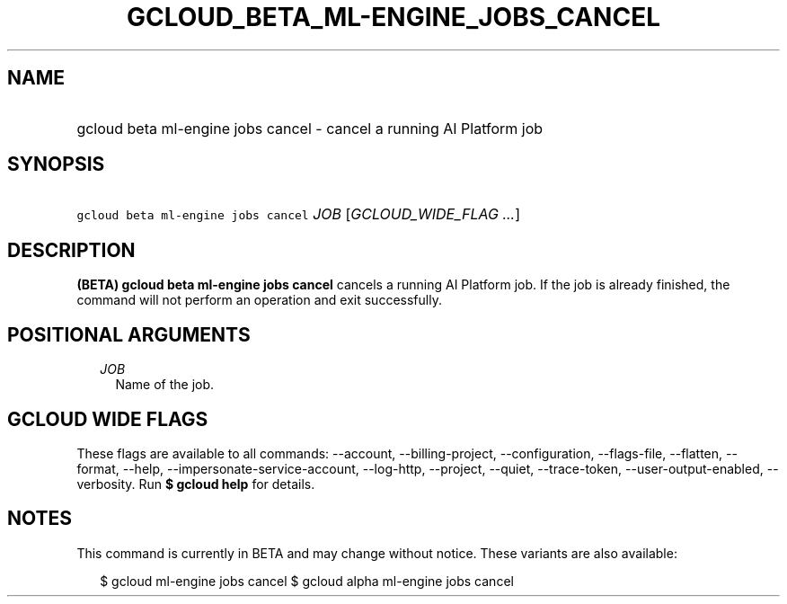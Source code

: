 
.TH "GCLOUD_BETA_ML\-ENGINE_JOBS_CANCEL" 1



.SH "NAME"
.HP
gcloud beta ml\-engine jobs cancel \- cancel a running AI Platform job



.SH "SYNOPSIS"
.HP
\f5gcloud beta ml\-engine jobs cancel\fR \fIJOB\fR [\fIGCLOUD_WIDE_FLAG\ ...\fR]



.SH "DESCRIPTION"

\fB(BETA)\fR \fBgcloud beta ml\-engine jobs cancel\fR cancels a running AI
Platform job. If the job is already finished, the command will not perform an
operation and exit successfully.



.SH "POSITIONAL ARGUMENTS"

.RS 2m
.TP 2m
\fIJOB\fR
Name of the job.


.RE
.sp

.SH "GCLOUD WIDE FLAGS"

These flags are available to all commands: \-\-account, \-\-billing\-project,
\-\-configuration, \-\-flags\-file, \-\-flatten, \-\-format, \-\-help,
\-\-impersonate\-service\-account, \-\-log\-http, \-\-project, \-\-quiet,
\-\-trace\-token, \-\-user\-output\-enabled, \-\-verbosity. Run \fB$ gcloud
help\fR for details.



.SH "NOTES"

This command is currently in BETA and may change without notice. These variants
are also available:

.RS 2m
$ gcloud ml\-engine jobs cancel
$ gcloud alpha ml\-engine jobs cancel
.RE

